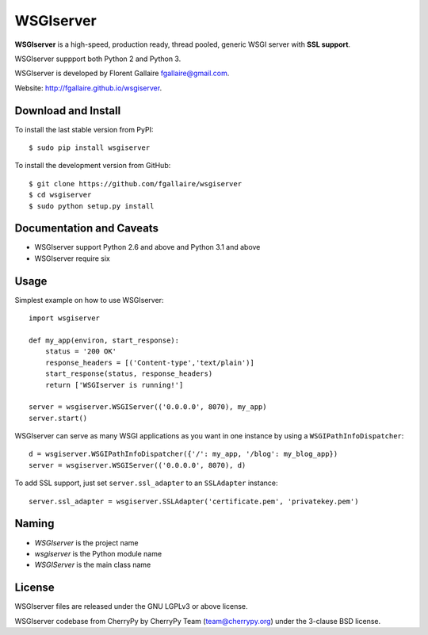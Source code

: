 WSGIserver
==========

**WSGIserver** is a high-speed, production ready, thread pooled, generic WSGI server with **SSL support**.

WSGIserver suppport both Python 2 and Python 3.

WSGIserver is developed by Florent Gallaire fgallaire@gmail.com.

Website: http://fgallaire.github.io/wsgiserver.

Download and Install
--------------------

To install the last stable version from PyPI::

    $ sudo pip install wsgiserver

To install the development version from GitHub::

    $ git clone https://github.com/fgallaire/wsgiserver
    $ cd wsgiserver
    $ sudo python setup.py install

Documentation and Caveats
-------------------------

-  WSGIserver support Python 2.6 and above and Python 3.1 and above

-  WSGIserver require six

Usage
-----

Simplest example on how to use WSGIserver::

    import wsgiserver

    def my_app(environ, start_response):
        status = '200 OK'
        response_headers = [('Content-type','text/plain')]
        start_response(status, response_headers)
        return ['WSGIserver is running!']

    server = wsgiserver.WSGIServer(('0.0.0.0', 8070), my_app)
    server.start()

WSGIserver can serve as many WSGI applications as you want in one
instance by using a ``WSGIPathInfoDispatcher``::

    d = wsgiserver.WSGIPathInfoDispatcher({'/': my_app, '/blog': my_blog_app})
    server = wsgiserver.WSGIServer(('0.0.0.0', 8070), d)

To add SSL support, just set ``server.ssl_adapter`` to an ``SSLAdapter`` instance::

    server.ssl_adapter = wsgiserver.SSLAdapter('certificate.pem', 'privatekey.pem')

Naming
------

-  *WSGIserver* is the project name

-  *wsgiserver* is the Python module name

-  *WSGIServer* is the main class name

License
-------

WSGIserver files are released under the GNU LGPLv3 or above license.

WSGIserver codebase from CherryPy by CherryPy Team (team@cherrypy.org) under the 3-clause BSD license.
